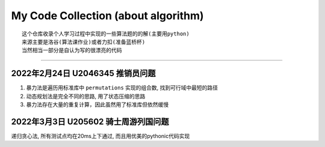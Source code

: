 My Code Collection (about algorithm)
====================================
::

    这个仓库收录个人学习过程中实现的一些算法题的的解(主要用python)
    来源主要是洛谷(算法课作业)或者力扣(准备蓝桥杯)
    当然相当一部分是自认为写的很漂亮的代码

---------------------

2022年2月24日 U2046345 推销员问题
----------------------------------

1. 暴力法是遍历用标准库中 ``permutations`` 实现的组合数, 找到可行域中最短的路径
2. 动态规划法是完全不同的思路, 用了状态压缩的思路
3. 暴力法存在大量的重复计算，因此虽然用了标准库但依然缓慢


2022年3月3日 U205602 骑士周游列国问题
--------------------------------------

递归贪心法, 所有测试点均在20ms上下通过, 而且用优美的pythonic代码实现
